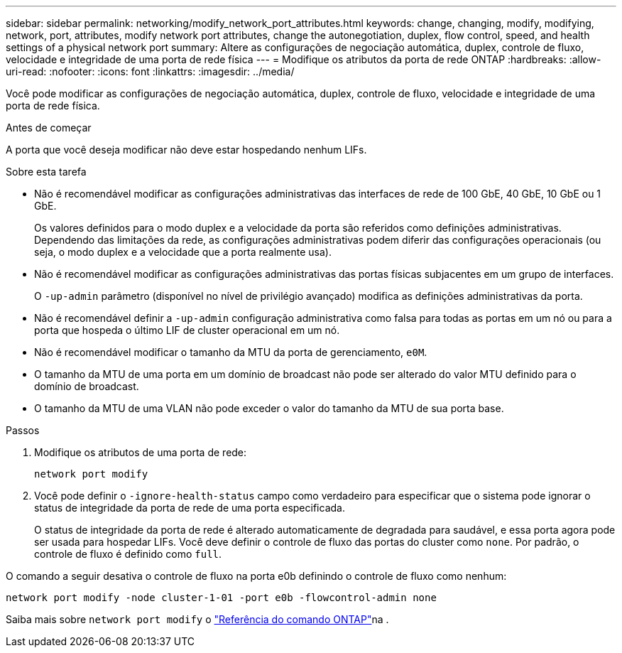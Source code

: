 ---
sidebar: sidebar 
permalink: networking/modify_network_port_attributes.html 
keywords: change, changing, modify, modifying, network, port, attributes, modify network port attributes, change the autonegotiation, duplex, flow control, speed, and health settings of a physical network port 
summary: Altere as configurações de negociação automática, duplex, controle de fluxo, velocidade e integridade de uma porta de rede física 
---
= Modifique os atributos da porta de rede ONTAP
:hardbreaks:
:allow-uri-read: 
:nofooter: 
:icons: font
:linkattrs: 
:imagesdir: ../media/


[role="lead"]
Você pode modificar as configurações de negociação automática, duplex, controle de fluxo, velocidade e integridade de uma porta de rede física.

.Antes de começar
A porta que você deseja modificar não deve estar hospedando nenhum LIFs.

.Sobre esta tarefa
* Não é recomendável modificar as configurações administrativas das interfaces de rede de 100 GbE, 40 GbE, 10 GbE ou 1 GbE.
+
Os valores definidos para o modo duplex e a velocidade da porta são referidos como definições administrativas. Dependendo das limitações da rede, as configurações administrativas podem diferir das configurações operacionais (ou seja, o modo duplex e a velocidade que a porta realmente usa).

* Não é recomendável modificar as configurações administrativas das portas físicas subjacentes em um grupo de interfaces.
+
O `-up-admin` parâmetro (disponível no nível de privilégio avançado) modifica as definições administrativas da porta.

* Não é recomendável definir a `-up-admin` configuração administrativa como falsa para todas as portas em um nó ou para a porta que hospeda o último LIF de cluster operacional em um nó.
* Não é recomendável modificar o tamanho da MTU da porta de gerenciamento, `e0M`.
* O tamanho da MTU de uma porta em um domínio de broadcast não pode ser alterado do valor MTU definido para o domínio de broadcast.
* O tamanho da MTU de uma VLAN não pode exceder o valor do tamanho da MTU de sua porta base.


.Passos
. Modifique os atributos de uma porta de rede:
+
`network port modify`

. Você pode definir o `-ignore-health-status` campo como verdadeiro para especificar que o sistema pode ignorar o status de integridade da porta de rede de uma porta especificada.
+
O status de integridade da porta de rede é alterado automaticamente de degradada para saudável, e essa porta agora pode ser usada para hospedar LIFs. Você deve definir o controle de fluxo das portas do cluster como `none`. Por padrão, o controle de fluxo é definido como `full`.



O comando a seguir desativa o controle de fluxo na porta e0b definindo o controle de fluxo como nenhum:

....
network port modify -node cluster-1-01 -port e0b -flowcontrol-admin none
....
Saiba mais sobre `network port modify` o link:https://docs.netapp.com/us-en/ontap-cli/network-port-modify.html["Referência do comando ONTAP"^]na .
